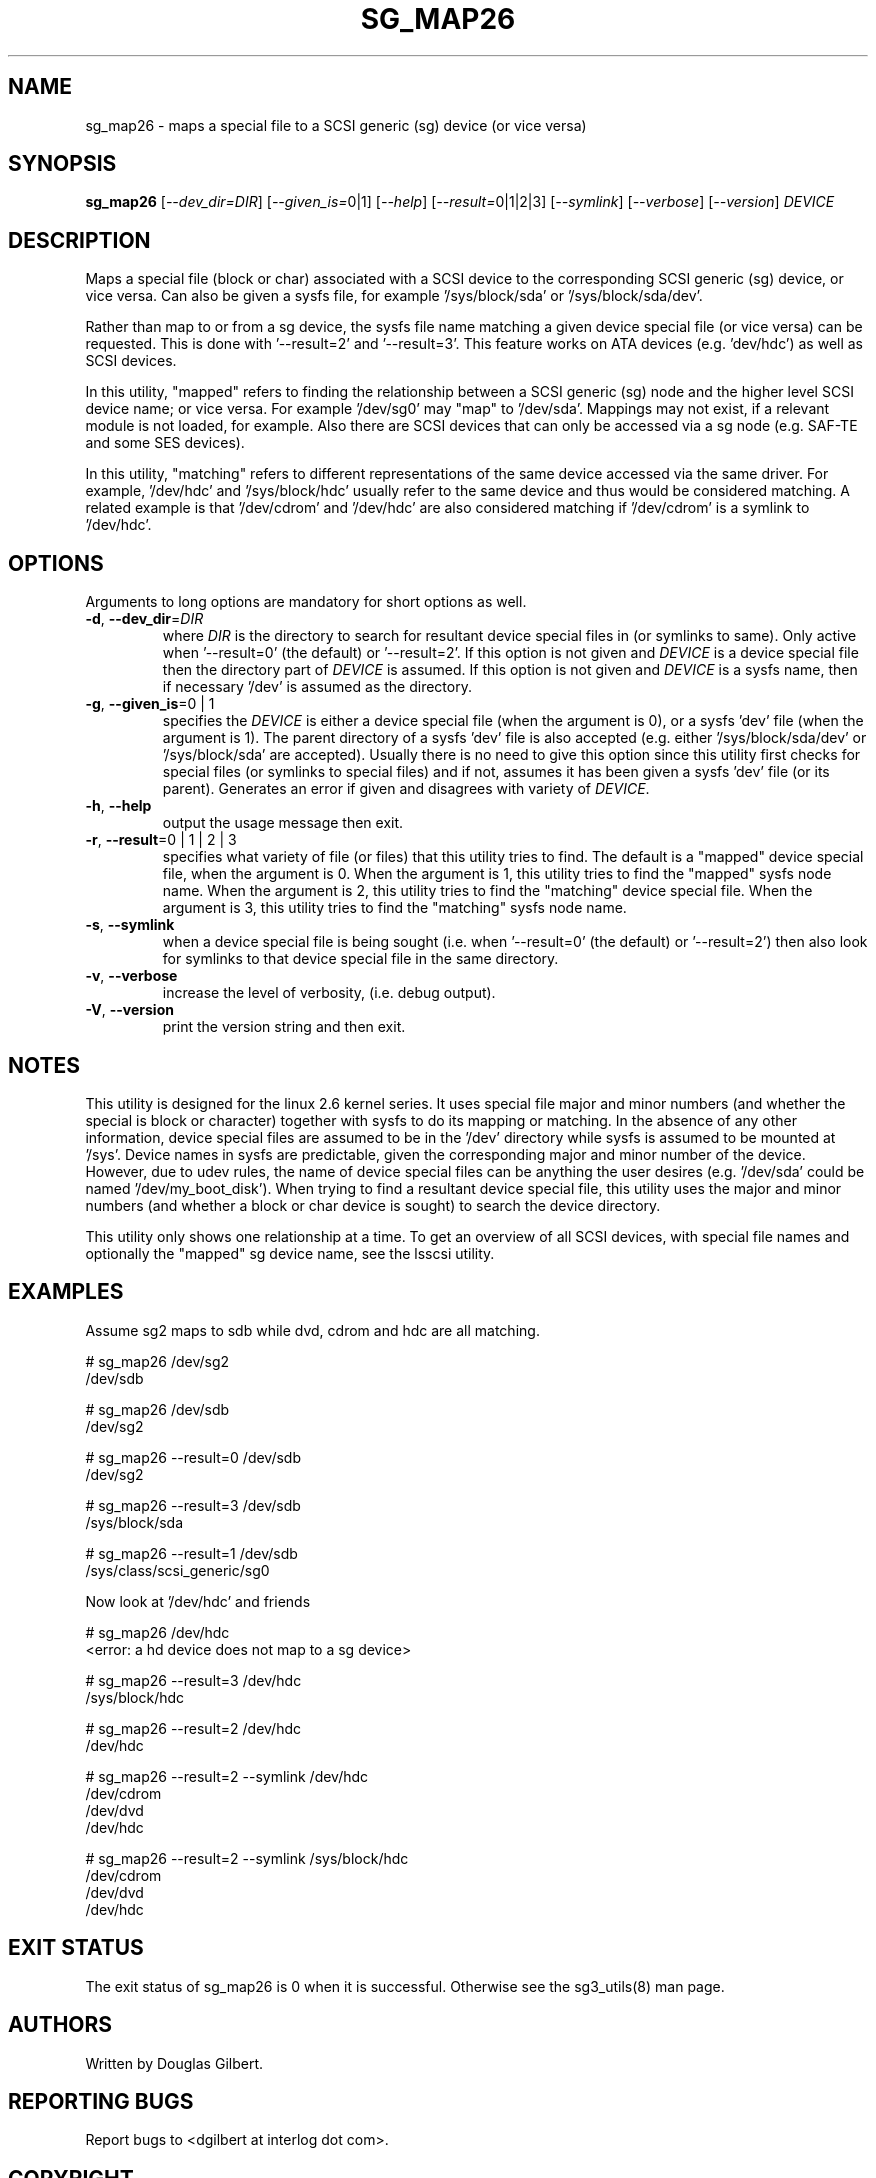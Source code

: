 .TH SG_MAP26 "8" "January 2007" "sg3_utils\-1.23" SG3_UTILS
.SH NAME
sg_map26 \- maps a special file to a SCSI generic (sg) device (or
vice versa)
.SH SYNOPSIS
.B sg_map26
[\fI\-\-dev_dir=DIR\fR] [\fI\-\-given_is=\fR0|1] [\fI\-\-help\fR]
[\fI\-\-result=\fR0|1|2|3] [\fI\-\-symlink\fR] [\fI\-\-verbose\fR]
[\fI\-\-version\fR] \fIDEVICE\fR
.SH DESCRIPTION
.\" Add any additional description here
.PP
Maps a special file (block or char) associated with a SCSI device
to the corresponding SCSI generic (sg) device, or vice versa.
Can also be given a sysfs file, for example '/sys/block/sda'
or '/sys/block/sda/dev'.
.PP
Rather than map to or from a sg device, the sysfs file name
matching a given device special file (or vice versa) can be
requested. This is done with '\-\-result=2' and '\-\-result=3'.
This feature works on ATA devices (e.g. 'dev/hdc') as well
as SCSI devices.
.PP
In this utility, "mapped" refers to finding the relationship between
a SCSI generic (sg) node and the higher level SCSI device name; or
vice versa. For example '/dev/sg0' may "map" to '/dev/sda'.
Mappings may not exist, if a relevant module is not loaded, for
example. Also there are SCSI devices that can only be accessed via a sg
node (e.g. SAF\-TE and some SES devices). 
.PP
In this utility, "matching" refers to different representations of
the same device accessed via the same driver. For example, '/dev/hdc'
and '/sys/block/hdc' usually refer to the same device and thus would
be considered matching. A related example is that '/dev/cdrom'
and '/dev/hdc' are also considered matching if '/dev/cdrom' is a
symlink to '/dev/hdc'.
.SH OPTIONS
Arguments to long options are mandatory for short options as well.
.TP
\fB\-d\fR, \fB\-\-dev_dir\fR=\fIDIR\fR
where \fIDIR\fR is the directory to search for resultant device special
files in (or symlinks to same). Only active when '\-\-result=0' (the
default) or '\-\-result=2'. If this option is not given and \fIDEVICE\fR is
a device special file then the directory part of \fIDEVICE\fR is assumed.
If this option is not given and \fIDEVICE\fR is a sysfs name, then if
necessary '/dev' is assumed as the directory.
.TP
\fB\-g\fR, \fB\-\-given_is\fR=0 | 1
specifies the \fIDEVICE\fR is either a device special file (when the
argument is 0), or a sysfs 'dev' file (when the argument is 1). The parent
directory of a sysfs 'dev' file is also accepted (e.g.
either '/sys/block/sda/dev' or '/sys/block/sda' are accepted). Usually
there is no need to give this option since this utility first checks for
special files (or symlinks to special files) and if not, assumes it
has been given a sysfs 'dev' file (or its parent). Generates an error
if given and disagrees with variety of \fIDEVICE\fR.
.TP
\fB\-h\fR, \fB\-\-help\fR
output the usage message then exit.
.TP
\fB\-r\fR, \fB\-\-result\fR=0 | 1 | 2 | 3
specifies what variety of file (or files) that this utility tries to find.
The default is a "mapped" device special file, when the argument is 0.
When the argument is 1, this utility tries to find the "mapped" sysfs node
name. When the argument is 2, this utility tries to find the "matching"
device special file. When the argument is 3, this utility tries to find
the "matching" sysfs node name.
.TP
\fB\-s\fR, \fB\-\-symlink\fR
when a device special file is being sought (i.e. when '\-\-result=0' (the
default) or '\-\-result=2') then also look for symlinks to that device
special file in the same directory.
.TP
\fB\-v\fR, \fB\-\-verbose\fR
increase the level of verbosity, (i.e. debug output).
.TP
\fB\-V\fR, \fB\-\-version\fR
print the version string and then exit.
.SH NOTES
This utility is designed for the linux 2.6 kernel series. It uses
special file major and minor numbers (and whether the special is
block or character) together with sysfs to do its mapping or
matching. In the absence of any other information, device special
files are assumed to be in the '/dev' directory while sysfs is
assumed to be mounted at '/sys'. Device names in sysfs are
predictable, given the corresponding major and minor number of
the device. However, due to udev rules, the name of device
special files can be anything the user desires (e.g. '/dev/sda'
could be named '/dev/my_boot_disk'). When trying to
find a resultant device special file, this utility uses the major
and minor numbers (and whether a block or char device is sought)
to search the device directory. 
.PP
This utility only shows one relationship at a time. To get an
overview of all SCSI devices, with special file names and optionally
the "mapped" sg device name, see the lsscsi utility.
.SH EXAMPLES
Assume sg2 maps to sdb while dvd, cdrom and hdc are all matching.
.PP
  # sg_map26 /dev/sg2
.br
  /dev/sdb
.PP
  # sg_map26 /dev/sdb
.br
  /dev/sg2
.PP
  # sg_map26 \-\-result=0 /dev/sdb
.br
  /dev/sg2
.PP
  # sg_map26 \-\-result=3 /dev/sdb
.br
  /sys/block/sda
.PP
  # sg_map26 \-\-result=1 /dev/sdb
.br
  /sys/class/scsi_generic/sg0
.PP
Now look at '/dev/hdc' and friends
.PP
  # sg_map26 /dev/hdc
.br
  <error: a hd device does not map to a sg device>
.PP
  # sg_map26 \-\-result=3 /dev/hdc
.br
  /sys/block/hdc
.PP
  # sg_map26 \-\-result=2 /dev/hdc
.br
  /dev/hdc
.PP
  # sg_map26 \-\-result=2 \-\-symlink /dev/hdc
.br
  /dev/cdrom
.br
  /dev/dvd
.br
  /dev/hdc
.PP
  # sg_map26 \-\-result=2 \-\-symlink /sys/block/hdc
.br
  /dev/cdrom
.br
  /dev/dvd
.br
  /dev/hdc
.SH EXIT STATUS
The exit status of sg_map26 is 0 when it is successful. Otherwise see
the sg3_utils(8) man page.
.SH AUTHORS
Written by Douglas Gilbert.
.SH "REPORTING BUGS"
Report bugs to <dgilbert at interlog dot com>.
.SH COPYRIGHT
Copyright \(co 2005\-2007 Douglas Gilbert
.br
This software is distributed under a FreeBSD license. There is NO
warranty; not even for MERCHANTABILITY or FITNESS FOR A PARTICULAR PURPOSE.
.SH "SEE ALSO"
.B udev(8), udevinfo(8), lsscsi(lsscsi)
